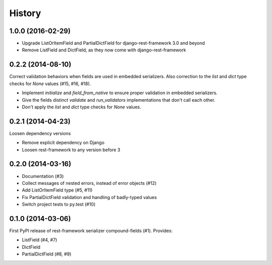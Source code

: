 .. :changelog:

History
-------

1.0.0 (2016-02-29)
++++++++++++++++++
* Upgrade ListOrItemField and PartialDictField for django-rest-framework 3.0 and beyond
* Remove ListField and DictField, as they now come with django-rest-framework

0.2.2 (2014-08-10)
++++++++++++++++++

Correct validation behaviors when fields are used in embedded serializers. Also correction to the
`list` and `dict` type checks for `None` values (#15, #16, #18).

* Implement `initialize` and `field_from_native` to ensure proper validation in embedded
  serializers.
* Give the fields distinct `validate` and `run_validators` implementations that don't call each
  other.
* Don't apply the `list` and `dict` type checks for `None` values.

0.2.1 (2014-04-23)
++++++++++++++++++

Loosen dependency versions

* Remove explicit dependency on Django
* Loosen rest-framework to any version before 3

0.2.0 (2014-03-16)
++++++++++++++++++

* Documentation (#3)
* Collect messages of nested errors, instead of error objects (#12)
* Add ListOrItemField type (#5, #11)
* Fix PartialDictField validation and handling of badly-typed values
* Switch project tests to py.test (#10)

0.1.0 (2014-03-06)
++++++++++++++++++

First PyPI release of rest-framework serializer compound-fields (#1). Provides:

* ListField (#4, #7)
* DictField
* PartialDictField (#8, #9)
